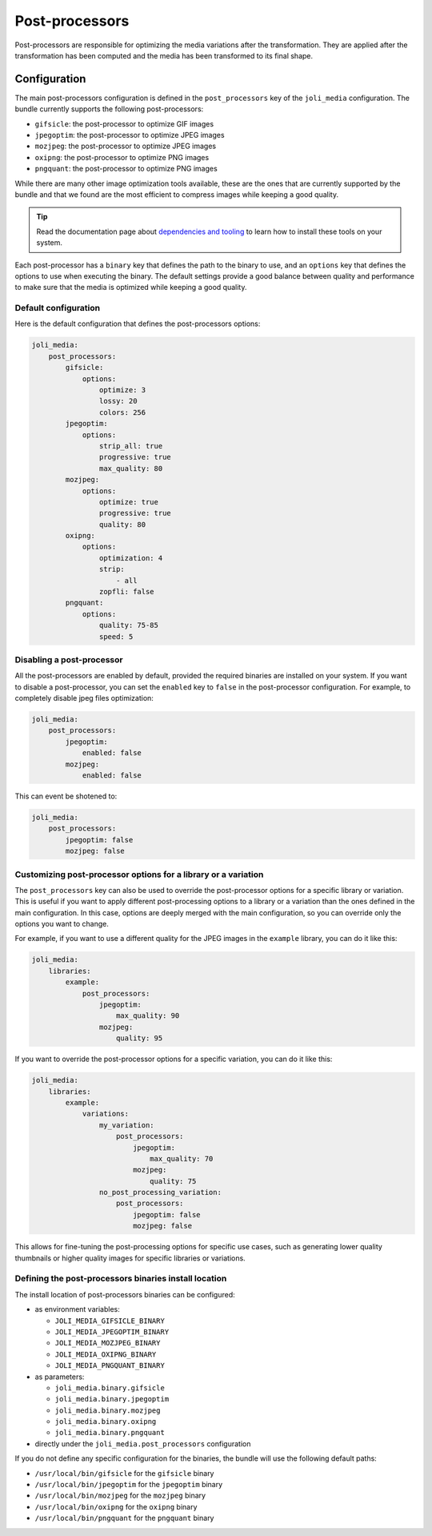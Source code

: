 Post-processors
===============

Post-processors are responsible for optimizing the media variations after the transformation. They are applied after the transformation has been computed and the media has been transformed to its final shape.

Configuration
-------------

The main post-processors configuration is defined in the ``post_processors`` key of the ``joli_media`` configuration. The bundle currently supports the following post-processors:

- ``gifsicle``: the post-processor to optimize GIF images
- ``jpegoptim``: the post-processor to optimize JPEG images
- ``mozjpeg``: the post-processor to optimize JPEG images
- ``oxipng``: the post-processor to optimize PNG images
- ``pngquant``: the post-processor to optimize PNG images

While there are many other image optimization tools available, these are the ones that are currently supported by the bundle and that we found are the most efficient to compress images while keeping a good quality.

.. tip::

    Read the documentation page about `dependencies and tooling <dependencies-and-tooling.rst>`_ to learn how to install these tools on your system.

Each post-processor has a ``binary`` key that defines the path to the binary to use, and an ``options`` key that defines the options to use when executing the binary. The default settings provide a good balance between quality and performance to make sure that the media is optimized while keeping a good quality.

Default configuration
~~~~~~~~~~~~~~~~~~~~~

Here is the default configuration that defines the post-processors options:

.. code-block:: yaml

    joli_media:
        post_processors:
            gifsicle:
                options:
                    optimize: 3
                    lossy: 20
                    colors: 256
            jpegoptim:
                options:
                    strip_all: true
                    progressive: true
                    max_quality: 80
            mozjpeg:
                options:
                    optimize: true
                    progressive: true
                    quality: 80
            oxipng:
                options:
                    optimization: 4
                    strip:
                        - all
                    zopfli: false
            pngquant:
                options:
                    quality: 75-85
                    speed: 5

Disabling a post-processor
~~~~~~~~~~~~~~~~~~~~~~~~~~

All the post-processors are enabled by default, provided the required binaries are installed on your system. If you want to disable a post-processor, you can set the ``enabled`` key to ``false`` in the post-processor configuration. For example, to completely disable jpeg files optimization:

.. code-block:: yaml

    joli_media:
        post_processors:
            jpegoptim:
                enabled: false
            mozjpeg:
                enabled: false

This can event be shotened to:

.. code-block:: yaml

    joli_media:
        post_processors:
            jpegoptim: false
            mozjpeg: false

Customizing post-processor options for a library or a variation
~~~~~~~~~~~~~~~~~~~~~~~~~~~~~~~~~~~~~~~~~~~~~~~~~~~~~~~~~~~~~~~

The ``post_processors`` key can also be used to override the post-processor options for a specific library or variation. This is useful if you want to apply different post-processing options to a library or a variation than the ones defined in the main configuration. In this case, options are deeply merged with the main configuration, so you can override only the options you want to change.

For example, if you want to use a different quality for the JPEG images in the ``example`` library, you can do it like this:

.. code-block:: yaml

    joli_media:
        libraries:
            example:
                post_processors:
                    jpegoptim:
                        max_quality: 90
                    mozjpeg:
                        quality: 95

If you want to override the post-processor options for a specific variation, you can do it like this:

.. code-block:: yaml

    joli_media:
        libraries:
            example:
                variations:
                    my_variation:
                        post_processors:
                            jpegoptim:
                                max_quality: 70
                            mozjpeg:
                                quality: 75
                    no_post_processing_variation:
                        post_processors:
                            jpegoptim: false
                            mozjpeg: false

This allows for fine-tuning the post-processing options for specific use cases, such as generating lower quality thumbnails or higher quality images for specific libraries or variations.

Defining the post-processors binaries install location
~~~~~~~~~~~~~~~~~~~~~~~~~~~~~~~~~~~~~~~~~~~~~~~~~~~~~~

The install location of post-processors binaries can be configured:

- as environment variables:

  - ``JOLI_MEDIA_GIFSICLE_BINARY``
  - ``JOLI_MEDIA_JPEGOPTIM_BINARY``
  - ``JOLI_MEDIA_MOZJPEG_BINARY``
  - ``JOLI_MEDIA_OXIPNG_BINARY``
  - ``JOLI_MEDIA_PNGQUANT_BINARY``

- as parameters:

  - ``joli_media.binary.gifsicle``
  - ``joli_media.binary.jpegoptim``
  - ``joli_media.binary.mozjpeg``
  - ``joli_media.binary.oxipng``
  - ``joli_media.binary.pngquant``

- directly under the ``joli_media.post_processors`` configuration

If you do not define any specific configuration for the binaries, the bundle will use the following default paths:

- ``/usr/local/bin/gifsicle`` for the ``gifsicle`` binary
- ``/usr/local/bin/jpegoptim`` for the ``jpegoptim`` binary
- ``/usr/local/bin/mozjpeg`` for the ``mozjpeg`` binary
- ``/usr/local/bin/oxipng`` for the ``oxipng`` binary
- ``/usr/local/bin/pngquant`` for the ``pngquant`` binary
